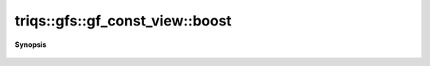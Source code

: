 ..
   Generated automatically by cpp2rst

.. highlight:: c
.. role:: red
.. role:: green
.. role:: param
.. role:: cppbrief


.. _gf_const_view_boost:

triqs::gfs::gf_const_view::boost
================================


**Synopsis**

 .. rst-class:: cppsynopsis

    1. |  :red:`boost` ()